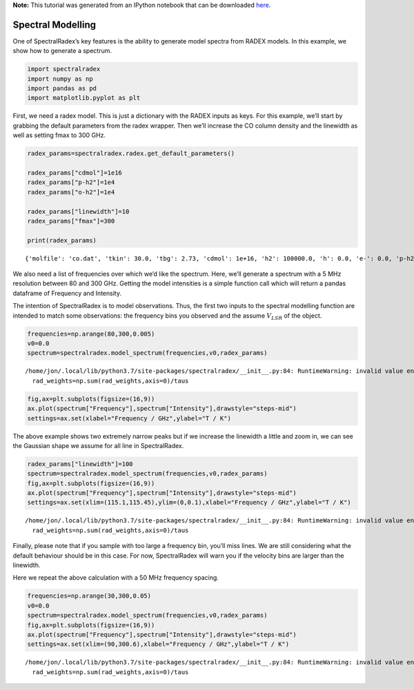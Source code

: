 **Note:** This tutorial was generated from an IPython notebook that can be
downloaded `here <https://github.com/uclchem/SpectralRadex/tree/master/examples>`_.

.. _spectralmodelling:

Spectral Modelling
==================

One of SpectralRadex’s key features is the ability to generate model
spectra from RADEX models. In this example, we show how to generate a
spectrum.

.. code:: python

    import spectralradex
    import numpy as np
    import pandas as pd
    import matplotlib.pyplot as plt

First, we need a radex model. This is just a dictionary with the RADEX
inputs as keys. For this example, we’ll start by grabbing the default
parameters from the radex wrapper. Then we’ll increase the CO column
density and the linewidth as well as setting fmax to 300 GHz.

.. code:: python

    radex_params=spectralradex.radex.get_default_parameters()
    
    radex_params["cdmol"]=1e16
    radex_params["p-h2"]=1e4
    radex_params["o-h2"]=1e4
    
    radex_params["linewidth"]=10
    radex_params["fmax"]=300
    
    print(radex_params)


.. parsed-literal::

    {'molfile': 'co.dat', 'tkin': 30.0, 'tbg': 2.73, 'cdmol': 1e+16, 'h2': 100000.0, 'h': 0.0, 'e-': 0.0, 'p-h2': 10000.0, 'o-h2': 10000.0, 'h+': 0.0, 'linewidth': 10, 'fmin': 0.0, 'fmax': 300, 'geometry': 1}


We also need a list of frequencies over which we’d like the spectrum.
Here, we’ll generate a spectrum with a 5 MHz resolution between 80 and
300 GHz. Getting the model intensities is a simple function call which
will return a pandas dataframe of Frequency and Intensity.

The intention of SpectralRadex is to model observations. Thus, the first
two inputs to the spectral modelling function are intended to match some
observations: the frequency bins you observed and the assume
:math:`V_{LSR}` of the object.

.. code:: python

    frequencies=np.arange(80,300,0.005)
    v0=0.0
    spectrum=spectralradex.model_spectrum(frequencies,v0,radex_params)


.. parsed-literal::

    /home/jon/.local/lib/python3.7/site-packages/spectralradex/__init__.py:84: RuntimeWarning: invalid value encountered in true_divide
      rad_weights=np.sum(rad_weights,axis=0)/taus


.. code:: python

    fig,ax=plt.subplots(figsize=(16,9))
    ax.plot(spectrum["Frequency"],spectrum["Intensity"],drawstyle="steps-mid")
    settings=ax.set(xlabel="Frequency / GHz",ylabel="T / K")



.. image:: spectralmodelling_files/spectralmodelling_7_0.png


The above example shows two extremely narrow peaks but if we increase
the linewidth a little and zoom in, we can see the Gaussian shape we
assume for all line in SpectralRadex.

.. code:: python

    radex_params["linewidth"]=100
    spectrum=spectralradex.model_spectrum(frequencies,v0,radex_params)
    fig,ax=plt.subplots(figsize=(16,9))
    ax.plot(spectrum["Frequency"],spectrum["Intensity"],drawstyle="steps-mid")
    settings=ax.set(xlim=(115.1,115.45),ylim=(0,0.1),xlabel="Frequency / GHz",ylabel="T / K")


.. parsed-literal::

    /home/jon/.local/lib/python3.7/site-packages/spectralradex/__init__.py:84: RuntimeWarning: invalid value encountered in true_divide
      rad_weights=np.sum(rad_weights,axis=0)/taus



.. image:: spectralmodelling_files/spectralmodelling_9_1.png


Finally, please note that if you sample with too large a frequency bin,
you’ll miss lines. We are still considering what the default behaviour
should be in this case. For now, SpectralRadex will warn you if the
velocity bins are larger than the linewidth.

Here we repeat the above calculation with a 50 MHz frequency spacing.

.. code:: python

    frequencies=np.arange(30,300,0.05)
    v0=0.0
    spectrum=spectralradex.model_spectrum(frequencies,v0,radex_params)
    fig,ax=plt.subplots(figsize=(16,9))
    ax.plot(spectrum["Frequency"],spectrum["Intensity"],drawstyle="steps-mid")
    settings=ax.set(xlim=(90,300.6),xlabel="Frequency / GHz",ylabel="T / K")


.. parsed-literal::

    /home/jon/.local/lib/python3.7/site-packages/spectralradex/__init__.py:84: RuntimeWarning: invalid value encountered in true_divide
      rad_weights=np.sum(rad_weights,axis=0)/taus



.. image:: spectralmodelling_files/spectralmodelling_11_1.png

